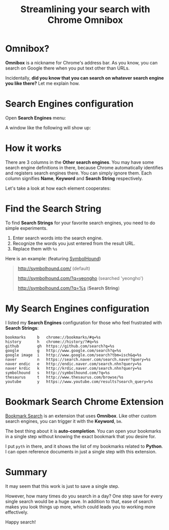 #+TITLE: Streamlining your search with Chrome Omnibox

* Omnibox?
*Omnibox* is a nickname for Chrome's address bar.
As you know, you can search on Google there
when you put text other than URLs.

Incidentally, *did you know that you can search on whatever search engine
you like there?* Let me explain how.

* Search Engines configuration

Open *Search Engines* menu:

[[file:_img/screenshot_2016-12-27_00-21-54.png]]

A window like the following will show up:


[[file:_img/screenshot_2016-12-27_00-22-14.png]]

* How it works

There are 3 columns in the *Other search engines*.
You may have some search engine definitions in there,
because Chrome automatically identifies and registers search engines there.
You can simply ignore them.
Each column signifies *Name*, *Keyword* and *Search String* respectively.

Let's take a look at how each element cooperates:

[[file:_img/screenshot_2016-12-27_00-23-08.png]]

* Find the Search String

To find *Search Strings* for your favorite search engines,
you need to do simple experiments.

1. Enter search words into the search engine.
2. Recognize the words you just entered from the result URL.
3. Replace them with ~%s~

Here is an example: (featuring [[http://symbolhound.com][SymbolHound]])

#+BEGIN_QUOTE
http://symbolhound.com/ (default)

http://symbolhound.com/?q=yeongho (searched 'yeongho')

http://symbolhound.com/?q=%s (*Search String*)
#+END_QUOTE

* My Search Engines configuration

I listed my *Search Engines* configuration for those who feel frustrated with
*Search Strings*:

#+BEGIN_EXAMPLE
  bookmarks     b   chrome://bookmarks/#q=%s
  history       h   chrome://history/?#q=%s
  github        gh  https://github.com/search?q=%s
  google        g   http://www.google.com/search?q=%s
  google image  i   http://www.google.com/search?tbm=isch&q=%s
  naver         n   https://search.naver.com/search.naver?query=%s
  naver endic   e   http://endic.naver.com/search.nhn?query=%s
  naver krdic   k   http://krdic.naver.com/search.nhn?query=%s
  symbolhound   s   http://symbolhound.com/?q=%s
  thesaurus     t   http://www.thesaurus.com/browse/%s
  youtube       y   https://www.youtube.com/results?search_query=%s
#+END_EXAMPLE

* Bookmark Search Chrome Extension

[[https://chrome.google.com/webstore/detail/bookmark-search/hhmokalkpaiacdofbcddkogifepbaijk][Bookmark Search]] is an extension that uses *Omnibox*.
Like other custom search engines, you can trigger it with the *Keyword*, ~bm~.

The best thing about it is *auto-completion*.
You can open your bookmarks in a single step
without knowing the exact bookmark that you desire for.

[[file:_img/screenshot_2016-12-27_00-25-16.png]]

I put ~pyth~ in there, and
it shows the list of my bookmarks related to *Python*.
I can open reference documents in just a single step with this extension.

* Summary

It may seem that this work is just to save a single step.

However, how many times do you search in a day?
One step save for every single search would be a huge save.
In addition to that, ease of search makes you look things up more,
which could leads you to working more effectively.

Happy search!
